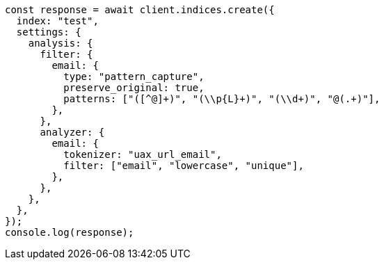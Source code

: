 // This file is autogenerated, DO NOT EDIT
// Use `node scripts/generate-docs-examples.js` to generate the docs examples

[source, js]
----
const response = await client.indices.create({
  index: "test",
  settings: {
    analysis: {
      filter: {
        email: {
          type: "pattern_capture",
          preserve_original: true,
          patterns: ["([^@]+)", "(\\p{L}+)", "(\\d+)", "@(.+)"],
        },
      },
      analyzer: {
        email: {
          tokenizer: "uax_url_email",
          filter: ["email", "lowercase", "unique"],
        },
      },
    },
  },
});
console.log(response);
----
